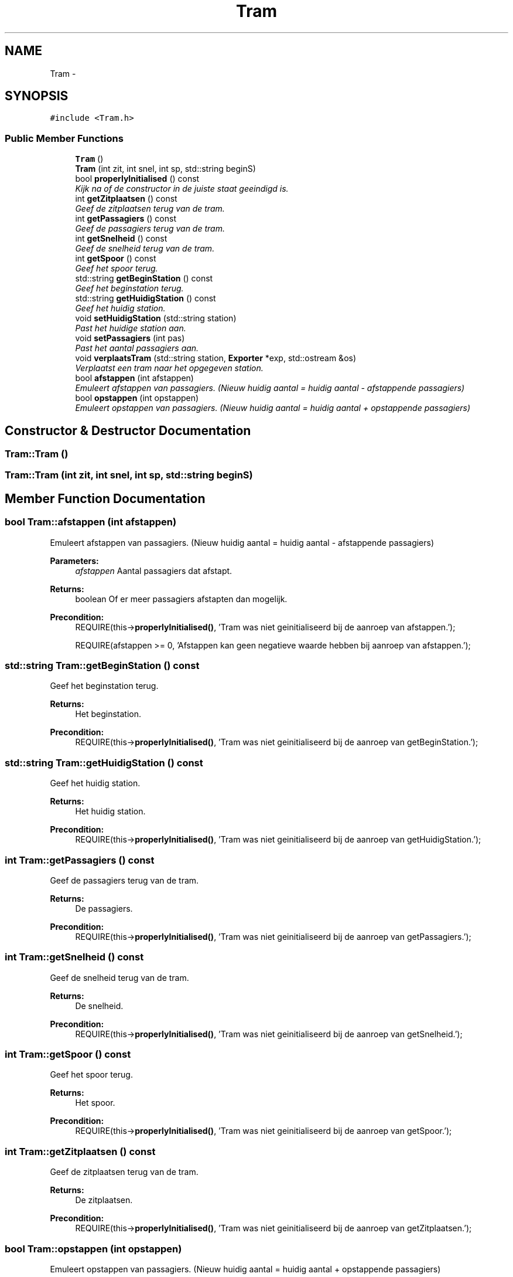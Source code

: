 .TH "Tram" 3 "Wed Mar 22 2017" "Version 1.0" "Metronet" \" -*- nroff -*-
.ad l
.nh
.SH NAME
Tram \- 
.SH SYNOPSIS
.br
.PP
.PP
\fC#include <Tram\&.h>\fP
.SS "Public Member Functions"

.in +1c
.ti -1c
.RI "\fBTram\fP ()"
.br
.ti -1c
.RI "\fBTram\fP (int zit, int snel, int sp, std::string beginS)"
.br
.ti -1c
.RI "bool \fBproperlyInitialised\fP () const "
.br
.RI "\fIKijk na of de constructor in de juiste staat geeindigd is\&. \fP"
.ti -1c
.RI "int \fBgetZitplaatsen\fP () const "
.br
.RI "\fIGeef de zitplaatsen terug van de tram\&. \fP"
.ti -1c
.RI "int \fBgetPassagiers\fP () const "
.br
.RI "\fIGeef de passagiers terug van de tram\&. \fP"
.ti -1c
.RI "int \fBgetSnelheid\fP () const "
.br
.RI "\fIGeef de snelheid terug van de tram\&. \fP"
.ti -1c
.RI "int \fBgetSpoor\fP () const "
.br
.RI "\fIGeef het spoor terug\&. \fP"
.ti -1c
.RI "std::string \fBgetBeginStation\fP () const "
.br
.RI "\fIGeef het beginstation terug\&. \fP"
.ti -1c
.RI "std::string \fBgetHuidigStation\fP () const "
.br
.RI "\fIGeef het huidig station\&. \fP"
.ti -1c
.RI "void \fBsetHuidigStation\fP (std::string station)"
.br
.RI "\fIPast het huidige station aan\&. \fP"
.ti -1c
.RI "void \fBsetPassagiers\fP (int pas)"
.br
.RI "\fIPast het aantal passagiers aan\&. \fP"
.ti -1c
.RI "void \fBverplaatsTram\fP (std::string station, \fBExporter\fP *exp, std::ostream &os)"
.br
.RI "\fIVerplaatst een tram naar het opgegeven station\&. \fP"
.ti -1c
.RI "bool \fBafstappen\fP (int afstappen)"
.br
.RI "\fIEmuleert afstappen van passagiers\&. (Nieuw huidig aantal = huidig aantal - afstappende passagiers) \fP"
.ti -1c
.RI "bool \fBopstappen\fP (int opstappen)"
.br
.RI "\fIEmuleert opstappen van passagiers\&. (Nieuw huidig aantal = huidig aantal + opstappende passagiers) \fP"
.in -1c
.SH "Constructor & Destructor Documentation"
.PP 
.SS "Tram::Tram ()"

.SS "Tram::Tram (int zit, int snel, int sp, std::string beginS)"

.SH "Member Function Documentation"
.PP 
.SS "bool Tram::afstappen (int afstappen)"

.PP
Emuleert afstappen van passagiers\&. (Nieuw huidig aantal = huidig aantal - afstappende passagiers) 
.PP
\fBParameters:\fP
.RS 4
\fIafstappen\fP Aantal passagiers dat afstapt\&. 
.RE
.PP
\fBReturns:\fP
.RS 4
boolean Of er meer passagiers afstapten dan mogelijk\&. 
.RE
.PP
\fBPrecondition:\fP
.RS 4
REQUIRE(this->\fBproperlyInitialised()\fP, 'Tram was niet geinitialiseerd bij de aanroep van afstappen\&.'); 
.PP
REQUIRE(afstappen >= 0, 'Afstappen kan geen negatieve waarde hebben bij aanroep van afstappen\&.'); 
.RE
.PP

.SS "std::string Tram::getBeginStation () const"

.PP
Geef het beginstation terug\&. 
.PP
\fBReturns:\fP
.RS 4
Het beginstation\&. 
.RE
.PP
\fBPrecondition:\fP
.RS 4
REQUIRE(this->\fBproperlyInitialised()\fP, 'Tram was niet geinitialiseerd bij de aanroep van getBeginStation\&.'); 
.RE
.PP

.SS "std::string Tram::getHuidigStation () const"

.PP
Geef het huidig station\&. 
.PP
\fBReturns:\fP
.RS 4
Het huidig station\&. 
.RE
.PP
\fBPrecondition:\fP
.RS 4
REQUIRE(this->\fBproperlyInitialised()\fP, 'Tram was niet geinitialiseerd bij de aanroep van getHuidigStation\&.'); 
.RE
.PP

.SS "int Tram::getPassagiers () const"

.PP
Geef de passagiers terug van de tram\&. 
.PP
\fBReturns:\fP
.RS 4
De passagiers\&. 
.RE
.PP
\fBPrecondition:\fP
.RS 4
REQUIRE(this->\fBproperlyInitialised()\fP, 'Tram was niet geinitialiseerd bij de aanroep van getPassagiers\&.'); 
.RE
.PP

.SS "int Tram::getSnelheid () const"

.PP
Geef de snelheid terug van de tram\&. 
.PP
\fBReturns:\fP
.RS 4
De snelheid\&. 
.RE
.PP
\fBPrecondition:\fP
.RS 4
REQUIRE(this->\fBproperlyInitialised()\fP, 'Tram was niet geinitialiseerd bij de aanroep van getSnelheid\&.'); 
.RE
.PP

.SS "int Tram::getSpoor () const"

.PP
Geef het spoor terug\&. 
.PP
\fBReturns:\fP
.RS 4
Het spoor\&. 
.RE
.PP
\fBPrecondition:\fP
.RS 4
REQUIRE(this->\fBproperlyInitialised()\fP, 'Tram was niet geinitialiseerd bij de aanroep van getSpoor\&.'); 
.RE
.PP

.SS "int Tram::getZitplaatsen () const"

.PP
Geef de zitplaatsen terug van de tram\&. 
.PP
\fBReturns:\fP
.RS 4
De zitplaatsen\&. 
.RE
.PP
\fBPrecondition:\fP
.RS 4
REQUIRE(this->\fBproperlyInitialised()\fP, 'Tram was niet geinitialiseerd bij de aanroep van getZitplaatsen\&.'); 
.RE
.PP

.SS "bool Tram::opstappen (int opstappen)"

.PP
Emuleert opstappen van passagiers\&. (Nieuw huidig aantal = huidig aantal + opstappende passagiers) 
.PP
\fBParameters:\fP
.RS 4
\fIopstappen\fP Aantal passagiers dat opstapt\&. 
.RE
.PP
\fBReturns:\fP
.RS 4
boolean Of er meer passigiers opstapten dan mogelijk\&. 
.RE
.PP
\fBPrecondition:\fP
.RS 4
REQUIRE(this->\fBproperlyInitialised()\fP, 'Tram was niet geinitialiseerd bij de aanroep van opstappen\&.'); 
.PP
REQUIRE(opstappen >= 0, 'Opstappen kan geen negatieve waarde hebben bij aanroep van opstappen\&.'); 
.RE
.PP

.SS "bool Tram::properlyInitialised () const"

.PP
Kijk na of de constructor in de juiste staat geeindigd is\&. 
.PP
\fBReturns:\fP
.RS 4
Boolean die aangeeft of het object juist geinitialiseerd is\&. 
.RE
.PP

.SS "void Tram::setHuidigStation (std::string station)"

.PP
Past het huidige station aan\&. 
.PP
\fBParameters:\fP
.RS 4
\fIstation\fP Nieuw huidig station 
.RE
.PP
\fBPrecondition:\fP
.RS 4
REQUIRE(this->\fBproperlyInitialised()\fP, 'Tram was niet geinitialiseerd bij de aanroep van getHuidigStation\&.'); 
.RE
.PP
\fBPostcondition:\fP
.RS 4
ENSURE((huidigStation == station), 'huidigStation is niet aangepast door setHuidigStation\&.'); 
.RE
.PP

.SS "void Tram::setPassagiers (int pas)"

.PP
Past het aantal passagiers aan\&. 
.PP
\fBParameters:\fP
.RS 4
\fIpas\fP Positief nieuw aantal passagiers 
.RE
.PP
\fBPrecondition:\fP
.RS 4
REQUIRE(this->\fBproperlyInitialised()\fP, 'Tram was niet geinitialiseerd bij de aanroep van setPassagiers\&.'); 
.PP
REQUIRE(passagiers >= 0, 'Aantal passagiers moet positief zijn\&.'); 
.RE
.PP
\fBPostcondition:\fP
.RS 4
ENSURE((passagiers == pas), 'Aantal passagiers niet aangepast bij aanroep van setPassagiers\&.'); 
.RE
.PP

.SS "void Tram::verplaatsTram (std::string station, \fBExporter\fP * exp, std::ostream & os)"

.PP
Verplaatst een tram naar het opgegeven station\&. 
.PP
\fBPrecondition:\fP
.RS 4
REQUIRE(this->\fBproperlyInitialised()\fP, 'Tram was niet geinitialiseerd bij de aanroep van verplaatsTram\&.'); 
.RE
.PP
\fBPostcondition:\fP
.RS 4
ENSURE((huidigStation == station), 'huidigStation is niet correct aangepast\&.'); 
.RE
.PP


.SH "Author"
.PP 
Generated automatically by Doxygen for Metronet from the source code\&.
